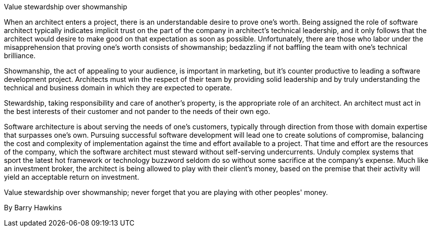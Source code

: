 ﻿Value stewardship over showmanship

When an architect enters a project, there is an understandable desire to prove one's worth. Being assigned the role of software architect typically indicates implicit trust on the part of the company in architect's technical leadership, and it only follows that the architect would desire to make good on that expectation as soon as possible. Unfortunately, there are those who labor under the misapprehension that proving one's worth consists of showmanship; bedazzling if not baffling the team with one's technical brilliance.

Showmanship, the act of appealing to your audience, is important in marketing, but it's counter productive to leading a software development project.  Architects must win the respect of their team by providing solid leadership and by truly understanding the technical and business domain in which they are expected to operate.

Stewardship, taking responsibility and care of another’s property, is the appropriate role of an architect.  An architect must act in the best interests of their customer and not pander to the needs of their own ego.

Software architecture is about serving the needs of one's customers, typically through direction from those with domain expertise that surpasses one's own. Pursuing successful software development will lead one to create solutions of compromise, balancing the cost and complexity of implementation against the time and effort available to a project. That time and effort are the resources of the company, which the software architect must steward without self-serving undercurrents. Unduly complex systems that sport the latest hot framework or technology buzzword seldom do so without some sacrifice at the company's expense. Much like an investment broker, the architect is being allowed to play with their client's money, based on the premise that their activity will yield an acceptable return on investment.

Value stewardship over showmanship; never forget that you are playing with other peoples' money.

By Barry Hawkins